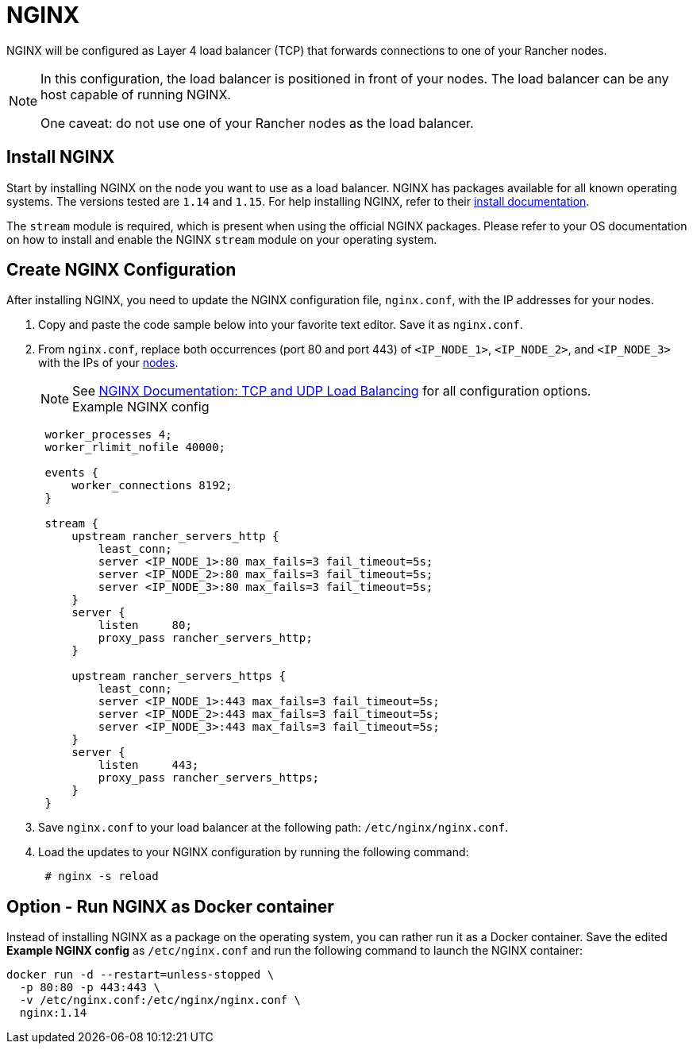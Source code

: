 = NGINX

NGINX will be configured as Layer 4 load balancer (TCP) that forwards connections to one of your Rancher nodes.

[NOTE]
====
In this configuration, the load balancer is positioned in front of your nodes. The load balancer can be any host capable of running NGINX.

One caveat: do not use one of your Rancher nodes as the load balancer.
====

== Install NGINX

Start by installing NGINX on the node you want to use as a load balancer. NGINX has packages available for all known operating systems. The versions tested are `1.14` and `1.15`. For help installing NGINX, refer to their https://www.nginx.com/resources/wiki/start/topics/tutorials/install/[install documentation].

The `stream` module is required, which is present when using the official NGINX packages. Please refer to your OS documentation on how to install and enable the NGINX `stream` module on your operating system.

== Create NGINX Configuration

After installing NGINX, you need to update the NGINX configuration file, `nginx.conf`, with the IP addresses for your nodes.

. Copy and paste the code sample below into your favorite text editor. Save it as `nginx.conf`.
. From `nginx.conf`, replace both occurrences (port 80 and port 443) of `<IP_NODE_1>`, `<IP_NODE_2>`, and `<IP_NODE_3>` with the IPs of your xref:create-nodes-lb.adoc[nodes].
+
NOTE: See https://docs.nginx.com/nginx/admin-guide/load-balancer/tcp-udp-load-balancer/[NGINX Documentation: TCP and UDP Load Balancing] for all configuration options.+++<figcaption>+++Example NGINX config+++</figcaption>+++
+
----
 worker_processes 4;
 worker_rlimit_nofile 40000;

 events {
     worker_connections 8192;
 }

 stream {
     upstream rancher_servers_http {
         least_conn;
         server <IP_NODE_1>:80 max_fails=3 fail_timeout=5s;
         server <IP_NODE_2>:80 max_fails=3 fail_timeout=5s;
         server <IP_NODE_3>:80 max_fails=3 fail_timeout=5s;
     }
     server {
         listen     80;
         proxy_pass rancher_servers_http;
     }

     upstream rancher_servers_https {
         least_conn;
         server <IP_NODE_1>:443 max_fails=3 fail_timeout=5s;
         server <IP_NODE_2>:443 max_fails=3 fail_timeout=5s;
         server <IP_NODE_3>:443 max_fails=3 fail_timeout=5s;
     }
     server {
         listen     443;
         proxy_pass rancher_servers_https;
     }
 }
----

. Save `nginx.conf` to your load balancer at the following path: `/etc/nginx/nginx.conf`.
. Load the updates to your NGINX configuration by running the following command:
+
----
 # nginx -s reload
----

== Option - Run NGINX as Docker container

Instead of installing NGINX as a package on the operating system, you can rather run it as a Docker container. Save the edited *Example NGINX config* as `/etc/nginx.conf` and run the following command to launch the NGINX container:

----
docker run -d --restart=unless-stopped \
  -p 80:80 -p 443:443 \
  -v /etc/nginx.conf:/etc/nginx/nginx.conf \
  nginx:1.14
----
